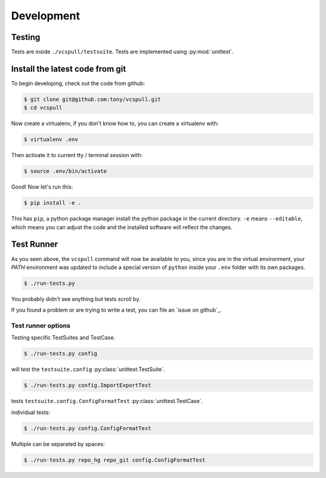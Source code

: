 .. _developing:

===========
Development
===========

Testing
-------

Tests are inside ``./vcspull/testsuite``. Tests are implemented using
:py:mod:`unittest`.

.. _install_dev_env:

Install the latest code from git
--------------------------------

To begin developing, check out the code from github:

.. code-block:: sh

    $ git clone git@github.com:tony/vcspull.git
    $ cd vcspull

Now create a virtualenv, if you don't know how to, you can create a
virtualenv with:

.. code-block:: sh

    $ virtualenv .env

Then activate it to current tty / terminal session with:

.. code-block:: sh

    $ source .env/bin/activate

Good! Now let's run this:

.. code-block:: sh

    $ pip install -e .

This has ``pip``, a python package manager install the python package
in the current directory. ``-e`` means ``--editable``, which means you can
adjust the code and the installed software will reflect the changes.

Test Runner
-----------

As you seen above, the ``vcspull`` command will now be available to you,
since you are in the virtual environment, your `PATH` environment was
updated to include a special version of ``python`` inside your ``.env``
folder with its own packages.

.. code-block:: bash

    $ ./run-tests.py

You probably didn't see anything but tests scroll by.

If you found a problem or are trying to write a test, you can file an
`issue on github`_.

.. _test_specific_tests:

Test runner options
~~~~~~~~~~~~~~~~~~~

Testing specific TestSuites and TestCase.

.. code-block:: bash

    $ ./run-tests.py config

will test the ``testsuite.config`` :py:class:`unittest.TestSuite`.

.. code-block:: bash

    $ ./run-tests.py config.ImportExportTest

tests ``testsuite.config.ConfigFormatTest`` :py:class:`unittest.TestCase`.

individual tests:

.. code-block:: bash

    $ ./run-tests.py config.ConfigFormatTest

Multiple can be separated by spaces:

.. code-block:: bash

    $ ./run-tests.py repo_hg repo_git config.ConfigFormatTest
